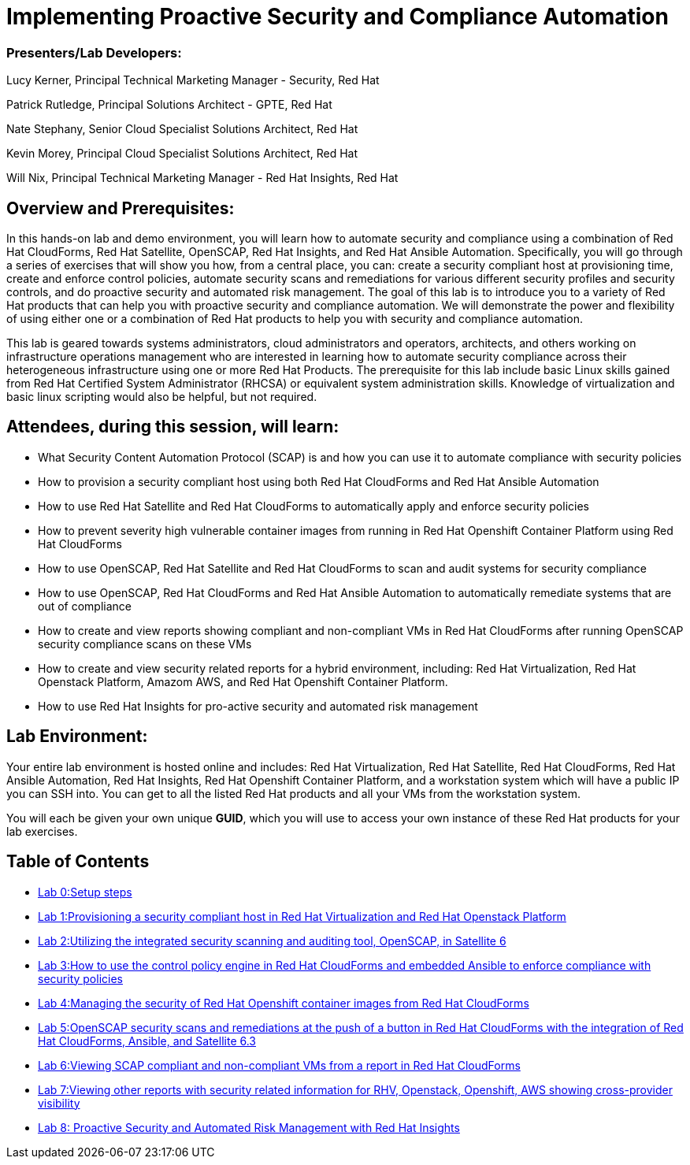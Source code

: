 = Implementing Proactive Security and Compliance Automation

=== [.underline]#Presenters/Lab Developers#:
Lucy Kerner, Principal Technical Marketing Manager - Security, Red Hat

Patrick Rutledge, Principal Solutions Architect - GPTE, Red Hat

Nate Stephany, Senior Cloud Specialist Solutions Architect, Red Hat

Kevin Morey, Principal Cloud Specialist Solutions Architect, Red Hat

Will Nix, Principal Technical Marketing Manager - Red Hat Insights, Red Hat


== Overview and Prerequisites:
In this hands-on lab and demo environment, you will learn how to automate security and compliance using a combination of Red Hat CloudForms, Red Hat Satellite, OpenSCAP, Red Hat Insights, and Red Hat Ansible Automation. Specifically, you will go through a series of exercises that will show you how, from a central place, you can: create a security compliant host at provisioning time, create and enforce control policies, automate security scans and remediations for various different security profiles and security controls, and do proactive security and automated risk management. The goal of this lab is to introduce you to a variety of Red Hat products that can help you with proactive security and compliance automation. We will demonstrate the power and flexibility of using either one or a combination of Red Hat products to help you with security and compliance automation.

This lab is geared towards systems administrators, cloud administrators and operators, architects, and others working on infrastructure operations management who are interested in learning how to automate security compliance across their heterogeneous infrastructure using one or more Red Hat Products.  The prerequisite for this lab include basic Linux skills gained from Red Hat Certified System Administrator (RHCSA) or equivalent system administration skills. Knowledge of virtualization and basic linux scripting would also be helpful, but not required.

== Attendees, during this session, will learn:
* What Security Content Automation Protocol (SCAP) is and how you can use it to automate compliance with security policies
* How to provision a security compliant host using both Red Hat CloudForms and Red Hat Ansible Automation
* How to use Red Hat Satellite and Red Hat CloudForms to automatically apply and enforce security policies
* How to prevent severity high vulnerable container images from running in Red Hat Openshift Container Platform using Red Hat CloudForms
* How to use OpenSCAP, Red Hat Satellite and Red Hat CloudForms to scan and audit systems for security compliance
* How to use OpenSCAP, Red Hat CloudForms and Red Hat Ansible Automation to automatically remediate systems that are out of compliance
* How to create and view reports showing compliant and non-compliant VMs in Red Hat CloudForms after running OpenSCAP security compliance scans on these VMs
* How to create and view security related reports for a hybrid environment, including: Red Hat Virtualization, Red Hat Openstack Platform, Amazom AWS, and Red Hat Openshift Container Platform.
* How to use Red Hat Insights for pro-active security and automated risk management

== Lab Environment:
Your entire lab environment is hosted online and includes: Red Hat Virtualization, Red Hat Satellite, Red Hat CloudForms, Red Hat Ansible Automation, Red Hat Insights, Red Hat Openshift Container Platform, and a workstation system which will have a public IP you can SSH into. You can get to all the listed Red Hat products and all your VMs from the workstation system.

You will each be given your own unique *GUID*, which you will use to access your own instance of these Red Hat products for your lab exercises.


== Table of Contents
* link:lab0.adoc[Lab 0:Setup steps]
* link:lab1.adoc[Lab 1:Provisioning a security compliant host in Red Hat Virtualization and Red Hat Openstack Platform]
* link:lab2.adoc[Lab 2:Utilizing the integrated security scanning and auditing tool, OpenSCAP, in Satellite 6]
* link:lab3.adoc[Lab 3:How to use the control policy engine in Red Hat CloudForms and embedded Ansible to enforce compliance with security policies]
* link:lab4.adoc[Lab 4:Managing the security of Red Hat Openshift container images from Red Hat CloudForms]
* link:lab5.adoc[Lab 5:OpenSCAP security scans and remediations at the push of a button in Red Hat CloudForms with the integration of Red Hat CloudForms, Ansible, and Satellite 6.3]
* link:lab6.adoc[Lab 6:Viewing SCAP compliant and non-compliant VMs from a report in Red Hat CloudForms]
* link:lab7.adoc[Lab 7:Viewing other reports with security related information for RHV, Openstack, Openshift, AWS showing cross-provider visibility]
* link:lab8.adoc[Lab 8: Proactive Security and Automated Risk Management with Red Hat Insights]
